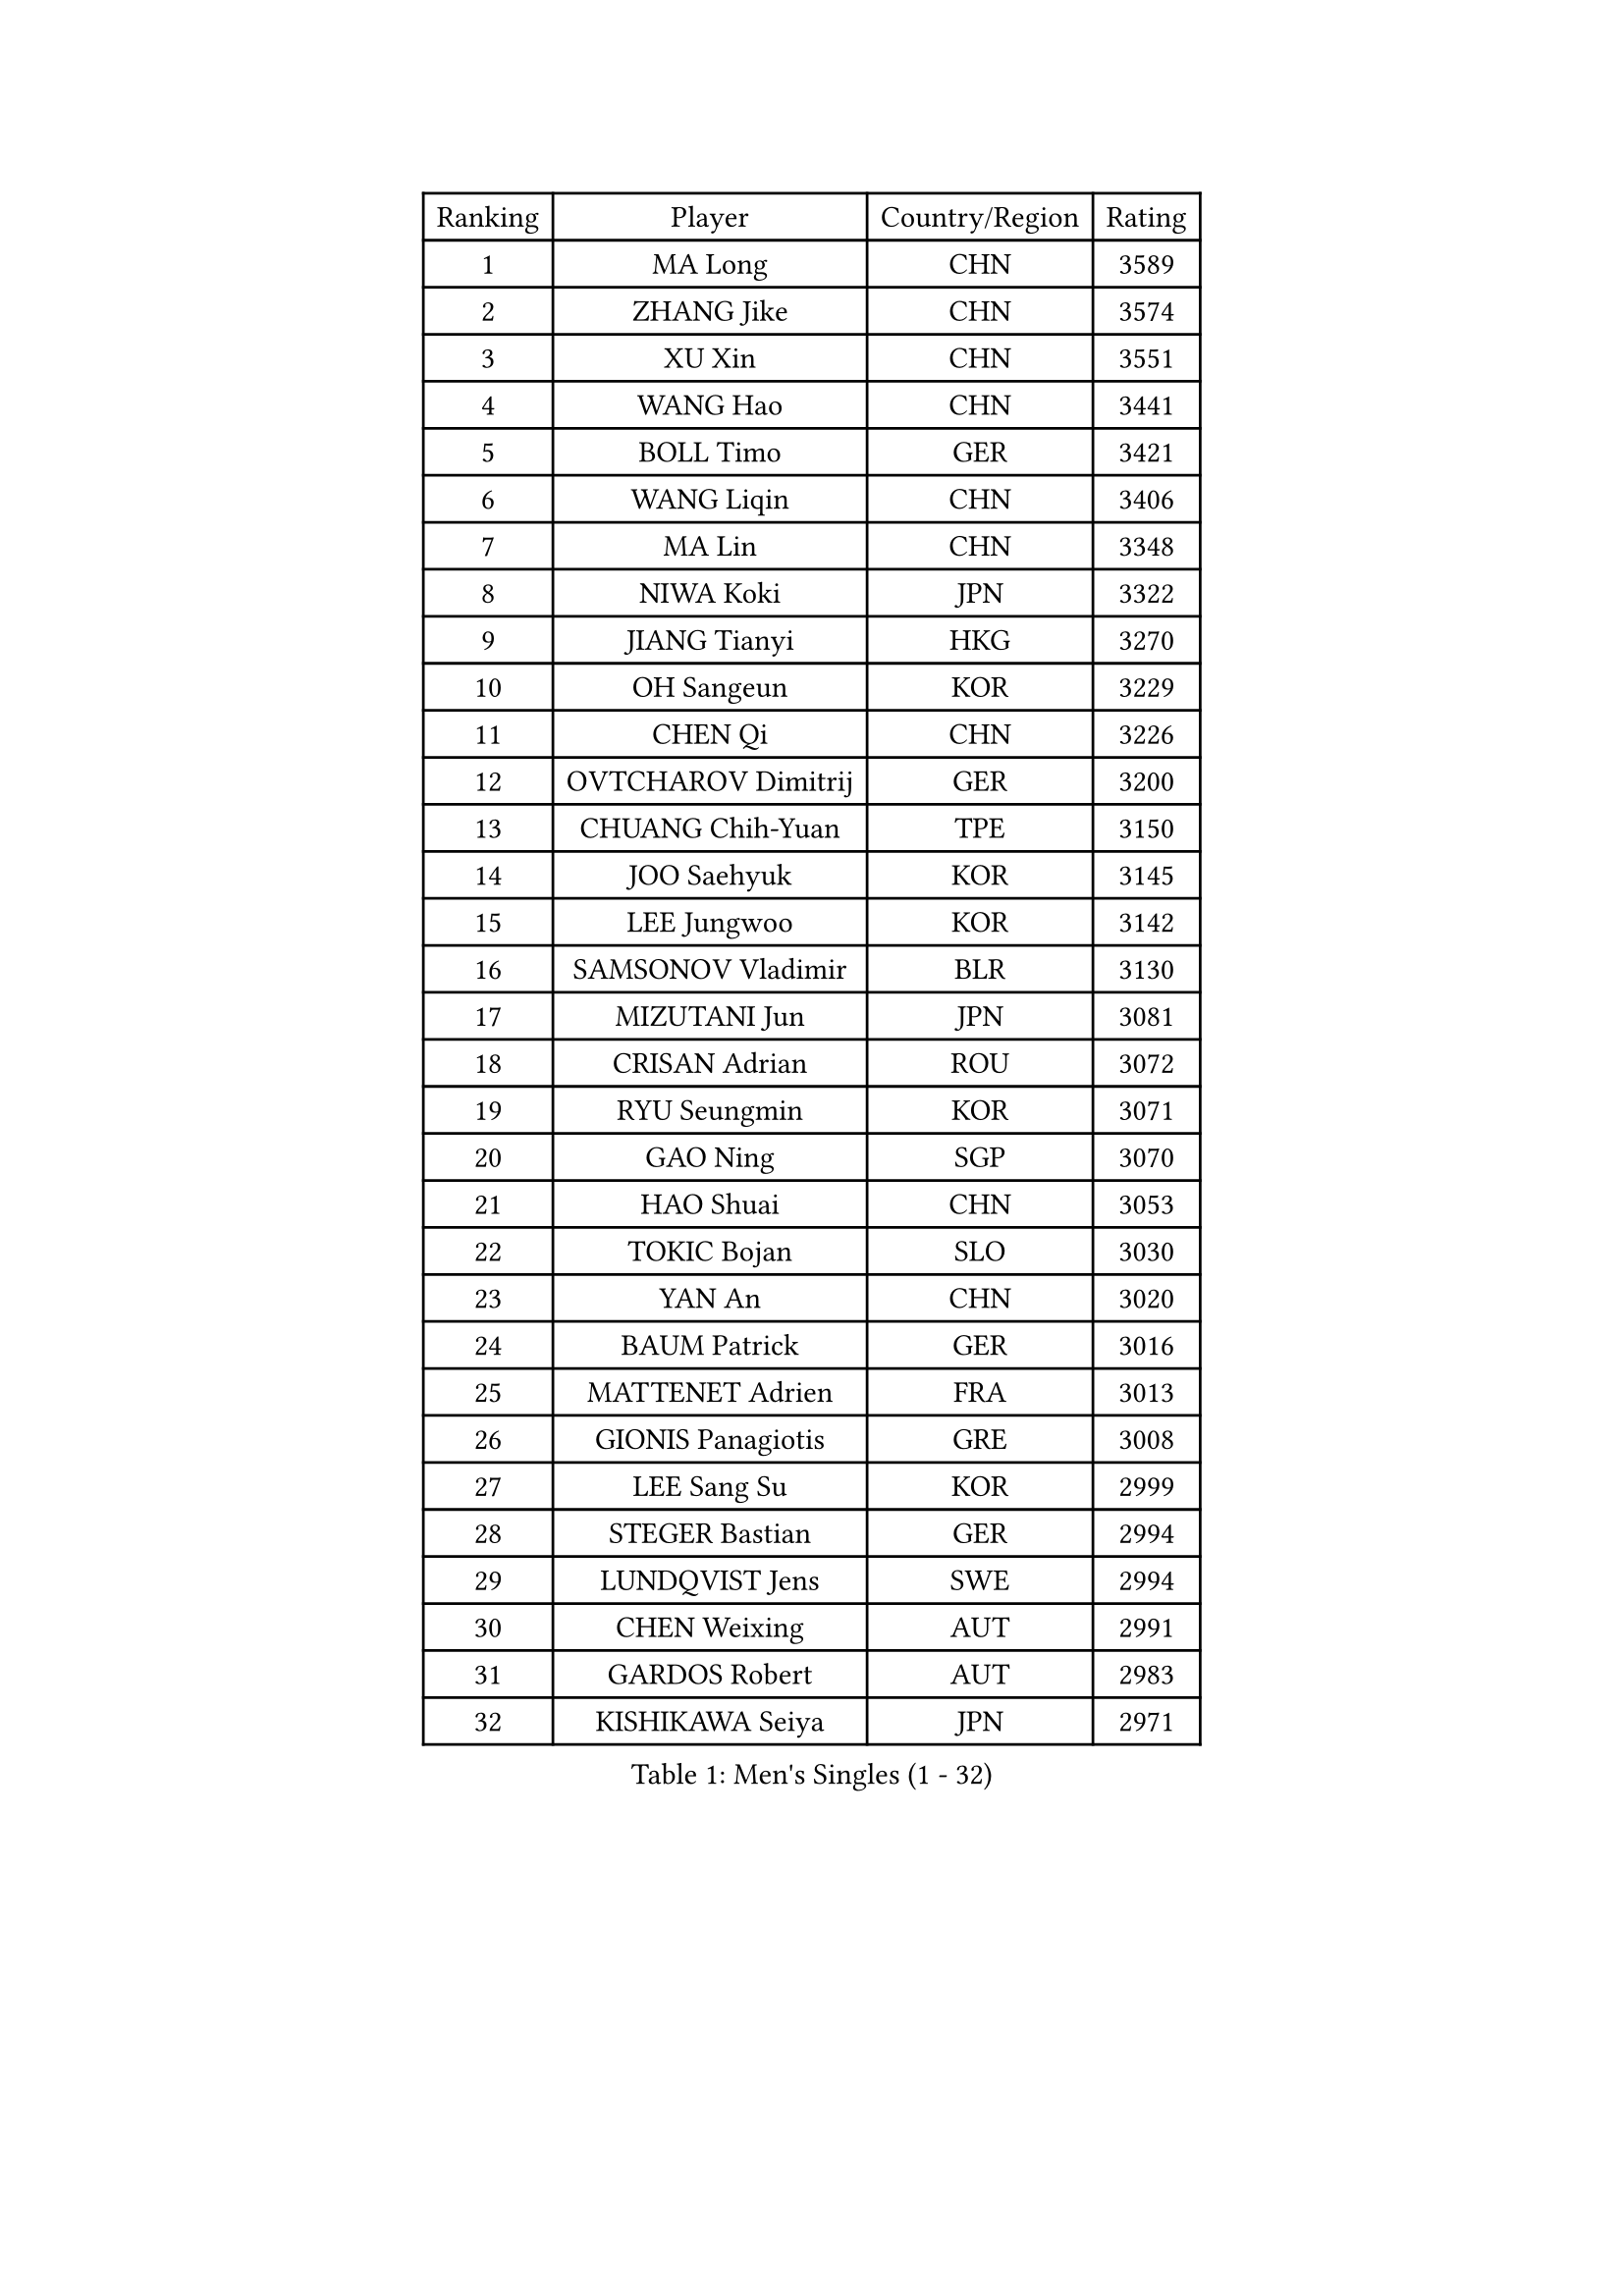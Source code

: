 
#set text(font: ("Courier New", "NSimSun"))
#figure(
  caption: "Men's Singles (1 - 32)",
    table(
      columns: 4,
      [Ranking], [Player], [Country/Region], [Rating],
      [1], [MA Long], [CHN], [3589],
      [2], [ZHANG Jike], [CHN], [3574],
      [3], [XU Xin], [CHN], [3551],
      [4], [WANG Hao], [CHN], [3441],
      [5], [BOLL Timo], [GER], [3421],
      [6], [WANG Liqin], [CHN], [3406],
      [7], [MA Lin], [CHN], [3348],
      [8], [NIWA Koki], [JPN], [3322],
      [9], [JIANG Tianyi], [HKG], [3270],
      [10], [OH Sangeun], [KOR], [3229],
      [11], [CHEN Qi], [CHN], [3226],
      [12], [OVTCHAROV Dimitrij], [GER], [3200],
      [13], [CHUANG Chih-Yuan], [TPE], [3150],
      [14], [JOO Saehyuk], [KOR], [3145],
      [15], [LEE Jungwoo], [KOR], [3142],
      [16], [SAMSONOV Vladimir], [BLR], [3130],
      [17], [MIZUTANI Jun], [JPN], [3081],
      [18], [CRISAN Adrian], [ROU], [3072],
      [19], [RYU Seungmin], [KOR], [3071],
      [20], [GAO Ning], [SGP], [3070],
      [21], [HAO Shuai], [CHN], [3053],
      [22], [TOKIC Bojan], [SLO], [3030],
      [23], [YAN An], [CHN], [3020],
      [24], [BAUM Patrick], [GER], [3016],
      [25], [MATTENET Adrien], [FRA], [3013],
      [26], [GIONIS Panagiotis], [GRE], [3008],
      [27], [LEE Sang Su], [KOR], [2999],
      [28], [STEGER Bastian], [GER], [2994],
      [29], [LUNDQVIST Jens], [SWE], [2994],
      [30], [CHEN Weixing], [AUT], [2991],
      [31], [GARDOS Robert], [AUT], [2983],
      [32], [KISHIKAWA Seiya], [JPN], [2971],
    )
  )#pagebreak()

#set text(font: ("Courier New", "NSimSun"))
#figure(
  caption: "Men's Singles (33 - 64)",
    table(
      columns: 4,
      [Ranking], [Player], [Country/Region], [Rating],
      [33], [ALAMIYAN Noshad], [IRI], [2959],
      [34], [SKACHKOV Kirill], [RUS], [2959],
      [35], [JANG Song Man], [PRK], [2956],
      [36], [LEUNG Chu Yan], [HKG], [2949],
      [37], [KARAKASEVIC Aleksandar], [SRB], [2946],
      [38], [APOLONIA Tiago], [POR], [2934],
      [39], [SCHLAGER Werner], [AUT], [2925],
      [40], [FREITAS Marcos], [POR], [2920],
      [41], [TAKAKIWA Taku], [JPN], [2919],
      [42], [MAZE Michael], [DEN], [2912],
      [43], [MONTEIRO Joao], [POR], [2897],
      [44], [KIM Minseok], [KOR], [2896],
      [45], [MATSUDAIRA Kenji], [JPN], [2888],
      [46], [CHTCHETININE Evgueni], [BLR], [2886],
      [47], [CHAN Kazuhiro], [JPN], [2879],
      [48], [ZHAN Jian], [SGP], [2878],
      [49], [YOON Jaeyoung], [KOR], [2876],
      [50], [KIM Hyok Bong], [PRK], [2875],
      [51], [KREANGA Kalinikos], [GRE], [2862],
      [52], [PATTANTYUS Adam], [HUN], [2862],
      [53], [YOSHIDA Kaii], [JPN], [2859],
      [54], [ACHANTA Sharath Kamal], [IND], [2840],
      [55], [SUSS Christian], [GER], [2829],
      [56], [GERELL Par], [SWE], [2829],
      [57], [#text(gray, "KO Lai Chak")], [HKG], [2817],
      [58], [TANG Peng], [HKG], [2808],
      [59], [VANG Bora], [TUR], [2804],
      [60], [LIN Gaoyuan], [CHN], [2803],
      [61], [GACINA Andrej], [CRO], [2802],
      [62], [SEO Hyundeok], [KOR], [2802],
      [63], [LIVENTSOV Alexey], [RUS], [2800],
      [64], [FRANZISKA Patrick], [GER], [2799],
    )
  )#pagebreak()

#set text(font: ("Courier New", "NSimSun"))
#figure(
  caption: "Men's Singles (65 - 96)",
    table(
      columns: 4,
      [Ranking], [Player], [Country/Region], [Rating],
      [65], [MATSUDAIRA Kenta], [JPN], [2791],
      [66], [PROKOPCOV Dmitrij], [CZE], [2787],
      [67], [TAN Ruiwu], [CRO], [2780],
      [68], [HE Zhiwen], [ESP], [2779],
      [69], [YOSHIMURA Maharu], [JPN], [2775],
      [70], [JEVTOVIC Marko], [SRB], [2772],
      [71], [LEBESSON Emmanuel], [FRA], [2768],
      [72], [SMIRNOV Alexey], [RUS], [2762],
      [73], [SHIBAEV Alexander], [RUS], [2758],
      [74], [#text(gray, "RUBTSOV Igor")], [RUS], [2751],
      [75], [SAIVE Jean-Michel], [BEL], [2745],
      [76], [WANG Eugene], [CAN], [2741],
      [77], [KORBEL Petr], [CZE], [2741],
      [78], [FILUS Ruwen], [GER], [2738],
      [79], [BOBOCICA Mihai], [ITA], [2726],
      [80], [WANG Zengyi], [POL], [2726],
      [81], [CHEN Feng], [SGP], [2721],
      [82], [PLATONOV Pavel], [BLR], [2721],
      [83], [FLORAS Robert], [POL], [2718],
      [84], [ZWICKL Daniel], [HUN], [2713],
      [85], [GORAK Daniel], [POL], [2709],
      [86], [WU Chih-Chi], [TPE], [2708],
      [87], [LIN Ju], [DOM], [2707],
      [88], [KIM Song Nam], [PRK], [2705],
      [89], [ANTHONY Amalraj], [IND], [2703],
      [90], [PETO Zsolt], [SRB], [2700],
      [91], [HABESOHN Daniel], [AUT], [2698],
      [92], [CHEN Chien-An], [TPE], [2692],
      [93], [CIOTI Constantin], [ROU], [2684],
      [94], [LEGOUT Christophe], [FRA], [2675],
      [95], [JAKAB Janos], [HUN], [2674],
      [96], [BURGIS Matiss], [LAT], [2673],
    )
  )#pagebreak()

#set text(font: ("Courier New", "NSimSun"))
#figure(
  caption: "Men's Singles (97 - 128)",
    table(
      columns: 4,
      [Ranking], [Player], [Country/Region], [Rating],
      [97], [JEONG Sangeun], [KOR], [2669],
      [98], [ZHMUDENKO Yaroslav], [UKR], [2669],
      [99], [DIDUKH Oleksandr], [UKR], [2669],
      [100], [SUCH Bartosz], [POL], [2668],
      [101], [PRIMORAC Zoran], [CRO], [2665],
      [102], [DRINKHALL Paul], [ENG], [2664],
      [103], [GHOSH Soumyajit], [IND], [2662],
      [104], [GAUZY Simon], [FRA], [2662],
      [105], [CHO Eonrae], [KOR], [2660],
      [106], [JEOUNG Youngsik], [KOR], [2654],
      [107], [#text(gray, "LI Ching")], [HKG], [2654],
      [108], [YIN Hang], [CHN], [2653],
      [109], [KIM Donghyun], [KOR], [2646],
      [110], [ROBINOT Quentin], [FRA], [2640],
      [111], [MACHADO Carlos], [ESP], [2636],
      [112], [SALEH Ahmed], [EGY], [2635],
      [113], [MATSUMOTO Cazuo], [BRA], [2635],
      [114], [SAHA Subhajit], [IND], [2619],
      [115], [LASHIN El-Sayed], [EGY], [2618],
      [116], [TOSIC Roko], [CRO], [2618],
      [117], [KONECNY Tomas], [CZE], [2616],
      [118], [KIM Junghoon], [KOR], [2616],
      [119], [PAIKOV Mikhail], [RUS], [2610],
      [120], [LIU Song], [ARG], [2606],
      [121], [PITCHFORD Liam], [ENG], [2603],
      [122], [BENTSEN Allan], [DEN], [2601],
      [123], [LASAN Sas], [SLO], [2599],
      [124], [#text(gray, "SONG Hongyuan")], [CHN], [2598],
      [125], [IONESCU Ovidiu], [ROU], [2598],
      [126], [CHEUNG Yuk], [HKG], [2590],
      [127], [LAGOGIANNIS Konstantinos], [GRE], [2588],
      [128], [HOU Yingchao], [CHN], [2582],
    )
  )